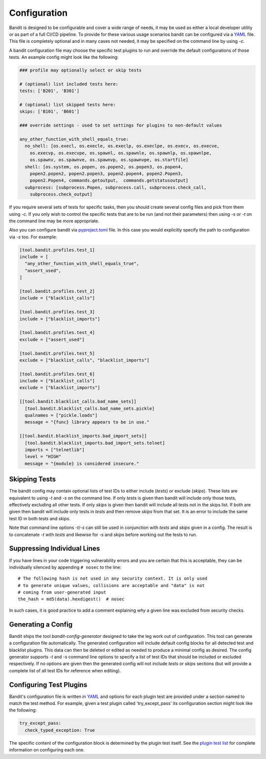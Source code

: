 Configuration
=============
Bandit is designed to be configurable and cover a wide range of needs, it may
be used as either a local developer utility or as part of a full CI/CD
pipeline. To provide for these various usage scenarios bandit can be configured
via a `YAML <http://yaml.org/>`_ file. This file is completely optional and in
many cases not needed, it may be specified on the command line by using `-c`.

A bandit configuration file may choose the specific test plugins to run and
override the default configurations of those tests. An example config might
look like the following:

.. code-block:: yaml

  ### profile may optionally select or skip tests

  # (optional) list included tests here:
  tests: ['B201', 'B301']

  # (optional) list skipped tests here:
  skips: ['B101', 'B601']

  ### override settings - used to set settings for plugins to non-default values

  any_other_function_with_shell_equals_true:
    no_shell: [os.execl, os.execle, os.execlp, os.execlpe, os.execv, os.execve,
      os.execvp, os.execvpe, os.spawnl, os.spawnle, os.spawnlp, os.spawnlpe,
      os.spawnv, os.spawnve, os.spawnvp, os.spawnvpe, os.startfile]
    shell: [os.system, os.popen, os.popen2, os.popen3, os.popen4,
      popen2.popen2, popen2.popen3, popen2.popen4, popen2.Popen3,
      popen2.Popen4, commands.getoutput,  commands.getstatusoutput]
    subprocess: [subprocess.Popen, subprocess.call, subprocess.check_call,
      subprocess.check_output]

If you require several sets of tests for specific tasks, then you should create
several config files and pick from them using `-c`. If you only wish to control
the specific tests that are to be run (and not their parameters) then using
`-s` or `-t` on the command line may be more appropriate.

Also you can configure bandit via
`pyproject.toml <https://www.python.org/dev/peps/pep-0518/>`_ file. In this
case you would explicitly specify the path to configuration via `-s` too.
For example:

.. code-block:: TOML

    [tool.bandit.profiles.test_1]
    include = [
      "any_other_function_with_shell_equals_true",
      "assert_used",
    ]

    [tool.bandit.profiles.test_2]
    include = ["blacklist_calls"]

    [tool.bandit.profiles.test_3]
    include = ["blacklist_imports"]

    [tool.bandit.profiles.test_4]
    exclude = ["assert_used"]

    [tool.bandit.profiles.test_5]
    exclude = ["blacklist_calls", "blacklist_imports"]

    [tool.bandit.profiles.test_6]
    include = ["blacklist_calls"]
    exclude = ["blacklist_imports"]

    [[tool.bandit.blacklist_calls.bad_name_sets]]
      [tool.bandit.blacklist_calls.bad_name_sets.pickle]
      qualnames = ["pickle.loads"]
      message = "{func} library appears to be in use."

    [[tool.bandit.blacklist_imports.bad_import_sets]]
      [tool.bandit.blacklist_imports.bad_import_sets.telnet]
      imports = ["telnetlib"]
      level = "HIGH"
      message = "{module} is considered insecure."

Skipping Tests
--------------
The bandit config may contain optional lists of test IDs to either include
(`tests`) or exclude (`skips`). These lists are equivalent to using `-t` and
`-s` on the command line. If only `tests` is given then bandit will include
only those tests, effectively excluding all other tests. If only `skips`
is given then bandit will include all tests not in the skips list. If both are
given then bandit will include only tests in `tests` and then remove `skips`
from that set. It is an error to include the same test ID in both `tests` and
`skips`.

Note that command line options `-t`/`-s` can still be used in conjunction with
`tests` and `skips` given in a config. The result is to concatenate `-t` with
`tests` and likewise for `-s` and `skips` before working out the tests to run.

Suppressing Individual Lines
----------------------------

If you have lines in your code triggering vulnerability errors and you are
certain that this is acceptable, they can be individually silenced by appending
``# nosec`` to the line::

    # The following hash is not used in any security context. It is only used
    # to generate unique values, collisions are acceptable and "data" is not
    # coming from user-generated input
    the_hash = md5(data).hexdigest()  # nosec


In such cases, it is good practice to add a comment explaining *why* a given
line was excluded from security checks.

Generating a Config
-------------------
Bandit ships the tool `bandit-config-generator` designed to take the leg work
out of configuration. This tool can generate a configuration file
automatically. The generated configuration will include default config blocks
for all detected test and blacklist plugins. This data can then be deleted or
edited as needed to produce a minimal config as desired. The config generator
supports `-t` and `-s` command line options to specify a list of test IDs that
should be included or excluded respectively. If no options are given then the
generated config will not include `tests` or `skips` sections (but will provide
a complete list of all test IDs for reference when editing).

Configuring Test Plugins
------------------------
Bandit's configuration file is written in `YAML <http://yaml.org/>`_ and options
for each plugin test are provided under a section named to match the test
method. For example, given a test plugin called 'try_except_pass' its
configuration section might look like the following:

.. code-block:: yaml

    try_except_pass:
      check_typed_exception: True

The specific content of the configuration block is determined by the plugin
test itself. See the `plugin test list <plugins/index.html>`_ for complete
information on configuring each one.
